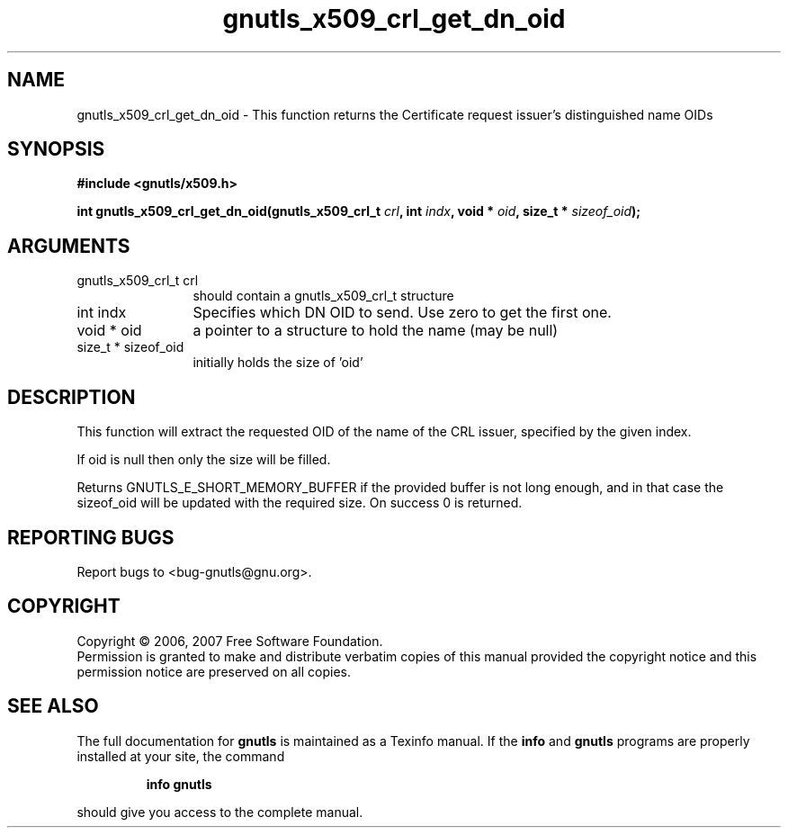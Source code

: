 .\" DO NOT MODIFY THIS FILE!  It was generated by gdoc.
.TH "gnutls_x509_crl_get_dn_oid" 3 "2.2.0" "gnutls" "gnutls"
.SH NAME
gnutls_x509_crl_get_dn_oid \- This function returns the Certificate request issuer's distinguished name OIDs
.SH SYNOPSIS
.B #include <gnutls/x509.h>
.sp
.BI "int gnutls_x509_crl_get_dn_oid(gnutls_x509_crl_t " crl ", int " indx ", void * " oid ", size_t * " sizeof_oid ");"
.SH ARGUMENTS
.IP "gnutls_x509_crl_t crl" 12
should contain a gnutls_x509_crl_t structure
.IP "int indx" 12
Specifies which DN OID to send. Use zero to get the first one.
.IP "void * oid" 12
a pointer to a structure to hold the name (may be null)
.IP "size_t * sizeof_oid" 12
initially holds the size of 'oid'
.SH "DESCRIPTION"
This function will extract the requested OID of the name of the CRL issuer, specified
by the given index. 

If oid is null then only the size will be filled.

Returns GNUTLS_E_SHORT_MEMORY_BUFFER if the provided buffer is not long enough, and
in that case the sizeof_oid will be updated with the required size.
On success 0 is returned.
.SH "REPORTING BUGS"
Report bugs to <bug-gnutls@gnu.org>.
.SH COPYRIGHT
Copyright \(co 2006, 2007 Free Software Foundation.
.br
Permission is granted to make and distribute verbatim copies of this
manual provided the copyright notice and this permission notice are
preserved on all copies.
.SH "SEE ALSO"
The full documentation for
.B gnutls
is maintained as a Texinfo manual.  If the
.B info
and
.B gnutls
programs are properly installed at your site, the command
.IP
.B info gnutls
.PP
should give you access to the complete manual.
